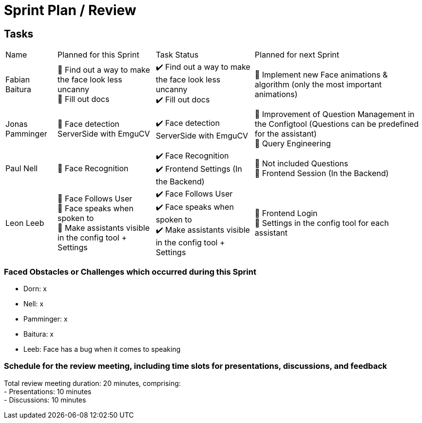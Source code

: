 = Sprint Plan / Review

== Tasks

[%autowidth.stretch]
|===
|Name | Planned for this Sprint | Task Status | Planned for next Sprint
|Fabian Baitura

|
📝 Find out a way to make the face look less uncanny +
📝 Fill out docs
|
✔️ Find out a way to make the face look less uncanny +
✔️ Fill out docs
|
🎯 Implement new Face animations & algorithm (only the most important animations)
|Jonas Pamminger
|
📝 Face detection ServerSide with EmguCV
|
✔️ Face detection ServerSide with EmguCV
|
🎯 Improvement of Question Management in the Configtool (Questions can be predefined for the assistant) +
🎯 Query Engineering
|Paul Nell
|
📝 Face Recognition +
|
✔️ Face Recognition +
✔️ Frontend Settings (In the Backend)
|
🎯 Not included Questions +
🎯 Frontend Session (In the Backend)
|Leon Leeb
|
📝 Face Follows User +
📝 Face speaks when spoken to +
📝 Make assistants visible in the config tool + Settings +
|
✔️ Face Follows User +
✔️ Face speaks when spoken to +
✔️ Make assistants visible in the config tool + Settings
|
🎯 Frontend Login +
🎯 Settings in the config tool for each assistant
|Felix Dorn-Fussenegger
📝 Fix Speech to Text
|
✔️ Fix Speech to Text
|
🎯 Fix Text to Speech -> Better and more natural voice
|===

=== Faced Obstacles or Challenges which occurred during this Sprint
* Dorn: x
* Nell: x
* Pamminger: x
* Baitura: x
* Leeb: Face has a bug when it comes to speaking

=== Schedule for the review meeting, including time slots for presentations, discussions, and feedback

Total review meeting duration: 20 minutes, comprising: +
- Presentations: 10 minutes +
- Discussions: 10 minutes +
